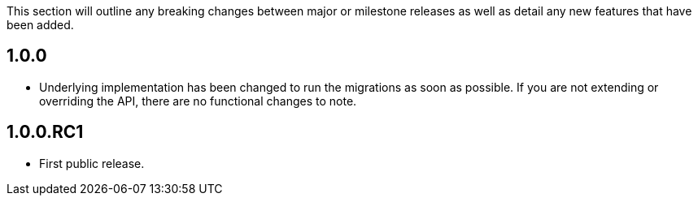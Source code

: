 This section will outline any breaking changes between major or milestone releases as well as detail any new features that have been added.

== 1.0.0

* Underlying implementation has been changed to run the migrations as soon as possible. If you are not extending or overriding the API, there are no functional changes to note.

== 1.0.0.RC1

* First public release.
